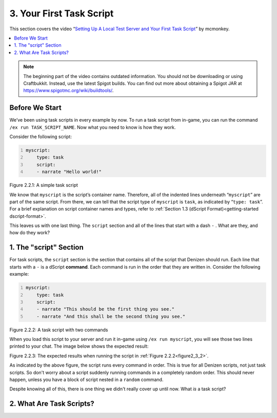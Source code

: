 .. _basics-of-scripting your-first-task-script:

=========================
3. Your First Task Script
=========================

This section covers the video “`Setting Up A Local Test Server and Your First
Task Script`_” by mcmonkey.

.. _Setting Up A Local Test Server and Your First Task Script:
  https://one.denizenscript.com/denizen/vids/Setting%20Up%20A%20Local%20Test%20Server%20and%20Your%20First%20Task%20Script

.. contents::
  :local:

.. note::
  
  The beginning part of the video contains outdated information. You should not
  be downloading or using Craftbukkit. Instead, use the latest Spigot builds.
  You can find out more about obtaining a Spigot JAR at
  https://www.spigotmc.org/wiki/buildtools/.

Before We Start
---------------

We’ve been using task scripts in every example by now. To run a task script from
in-game, you can run the command ``/ex run TASK_SCRIPT_NAME``. Now what you need
to know is how they work.

Consider the following script:

.. code:: yaml
  :name: figure2_3_1
  :number-lines:

  myscript:
      type: task
      script:
      - narrate "Hello world!"

.. rst-class:: figurecaption

Figure 2.2.1: A simple task script

We know that ``myscript`` is the script’s container name. Therefore, all of the
indented lines underneath “``myscript``” are part of the same script. From
there, we can tell that the script type of ``myscript`` is ``task``, as
indicated by “``type: task``”. For a brief explanation on script container names
and types, refer to :ref:`Section 1.3 (dScript Format)<getting-started
dscript-format>`.

This leaves us with one last thing. The ``script`` section and all of the lines
that start with a dash ``-`` . What are they, and how do they work?

1. The "script" Section
-----------------------

For task scripts, the ``script`` section is the section that contains all of the
script that Denizen should run. Each line that starts with a ``-`` is a dScript
**command**. Each command is run in the order that they are written in. Consider
the following example:

.. code:: yaml
  :name: figure2_3_2
  :number-lines:

  myscript:
      type: task
      script:
      - narrate "This should be the first thing you see."
      - narrate "And this shall be the second thing you see."


.. rst-class:: figurecaption

Figure 2.2.2: A task script with two commands

When you load this script to your server and run it in-game using ``/ex run
myscript``, you will see those two lines printed to your chat. The image below
shows the expected result:

.. todo
  Upload the image.

.. image ../../_static/images/f2.2.3_result.png
  :name: figure2_3_3
  :scale: 60
  :align: center
  :alt: The expected results when running the script in Figure 2.2.2

.. rst-class:: figurecaption

Figure 2.2.3: The expected results when running the script in :ref:`Figure
2.2.2<figure2_3_2>`.

As indicated by the above figure, the script runs every command in order. This
is true for all Denizen scripts, not just task scripts. So don't worry about a
script suddenly running commands in a completely random order. This should never
happen, unless you have a block of script nested in a ``random`` command.

Despite knowing all of this, there is one thing we didn't really cover up until
now. What *is* a task script?

2. What Are Task Scripts?
-------------------------

.. todo
  Finish this section
